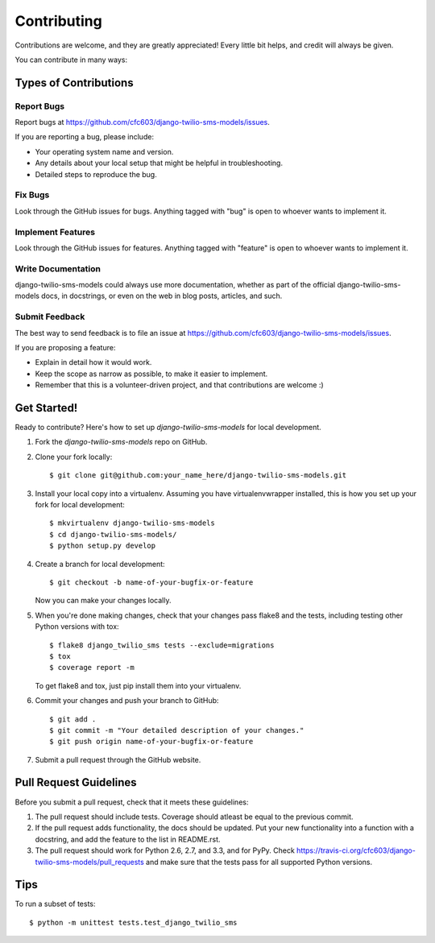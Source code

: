 ============
Contributing
============

Contributions are welcome, and they are greatly appreciated! Every
little bit helps, and credit will always be given. 

You can contribute in many ways:

Types of Contributions
----------------------

Report Bugs
~~~~~~~~~~~

Report bugs at https://github.com/cfc603/django-twilio-sms-models/issues.

If you are reporting a bug, please include:

* Your operating system name and version.
* Any details about your local setup that might be helpful in troubleshooting.
* Detailed steps to reproduce the bug.

Fix Bugs
~~~~~~~~

Look through the GitHub issues for bugs. Anything tagged with "bug"
is open to whoever wants to implement it.

Implement Features
~~~~~~~~~~~~~~~~~~

Look through the GitHub issues for features. Anything tagged with "feature"
is open to whoever wants to implement it.

Write Documentation
~~~~~~~~~~~~~~~~~~~

django-twilio-sms-models could always use more documentation, whether as part of the 
official django-twilio-sms-models docs, in docstrings, or even on the web in blog posts,
articles, and such.

Submit Feedback
~~~~~~~~~~~~~~~

The best way to send feedback is to file an issue at https://github.com/cfc603/django-twilio-sms-models/issues.

If you are proposing a feature:

* Explain in detail how it would work.
* Keep the scope as narrow as possible, to make it easier to implement.
* Remember that this is a volunteer-driven project, and that contributions
  are welcome :)

Get Started!
------------

Ready to contribute? Here's how to set up `django-twilio-sms-models` for local development.

1. Fork the `django-twilio-sms-models` repo on GitHub.
2. Clone your fork locally::

    $ git clone git@github.com:your_name_here/django-twilio-sms-models.git

3. Install your local copy into a virtualenv. Assuming you have virtualenvwrapper installed, this is how you set up your fork for local development::

    $ mkvirtualenv django-twilio-sms-models
    $ cd django-twilio-sms-models/
    $ python setup.py develop

4. Create a branch for local development::

    $ git checkout -b name-of-your-bugfix-or-feature

   Now you can make your changes locally.

5. When you're done making changes, check that your changes pass flake8 and the
   tests, including testing other Python versions with tox::

        $ flake8 django_twilio_sms tests --exclude=migrations
        $ tox
        $ coverage report -m

   To get flake8 and tox, just pip install them into your virtualenv. 

6. Commit your changes and push your branch to GitHub::

    $ git add .
    $ git commit -m "Your detailed description of your changes."
    $ git push origin name-of-your-bugfix-or-feature

7. Submit a pull request through the GitHub website.

Pull Request Guidelines
-----------------------

Before you submit a pull request, check that it meets these guidelines:

1. The pull request should include tests. Coverage should atleast be equal to the previous commit.
2. If the pull request adds functionality, the docs should be updated. Put
   your new functionality into a function with a docstring, and add the
   feature to the list in README.rst.
3. The pull request should work for Python 2.6, 2.7, and 3.3, and for PyPy. Check 
   https://travis-ci.org/cfc603/django-twilio-sms-models/pull_requests
   and make sure that the tests pass for all supported Python versions.

Tips
----

To run a subset of tests::

    $ python -m unittest tests.test_django_twilio_sms
